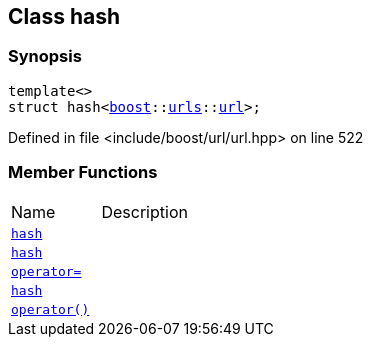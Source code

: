 :relfileprefix: ../
[#438341A56D843AA8DC5DCE33F976F4E3E58B647C]
== Class hash



=== Synopsis

[source,cpp,subs="verbatim,macros,-callouts"]
----
template<>
struct hash<xref:reference/boost.adoc[boost]::xref:reference/boost/urls.adoc[urls]::xref:reference/boost/urls/url.adoc[url]>;
----

Defined in file <include/boost/url/url.hpp> on line 522

=== Member Functions
[,cols=2]
|===
|Name |Description
|xref:reference/std/hash-04/2constructor-01.adoc[`pass:v[hash]`] |
|xref:reference/std/hash-04/2constructor-00.adoc[`pass:v[hash]`] |
|xref:reference/std/hash-04/operator_assign.adoc[`pass:v[operator=]`] |
|xref:reference/std/hash-04/2constructor-06.adoc[`pass:v[hash]`] |
|xref:reference/std/hash-04/operator_call.adoc[`pass:v[operator()]`] |
|===

